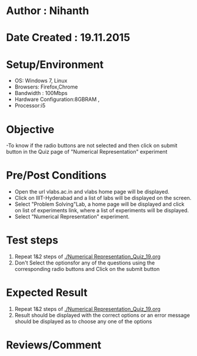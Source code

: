 * Author : Nihanth
* Date Created : 19.11.2015
* Setup/Environment
  - OS: Windows 7, Linux
  - Browsers: Firefox,Chrome
  - Bandwidth : 100Mbps
  - Hardware Configuration:8GBRAM , 
  - Processor:i5
* Objective
  -To know if the radio buttons are not selected and then click on submit button in the Quiz page of "Numerical Representation" experiment
* Pre/Post Conditions
  - Open the url vlabs.ac.in and vlabs home page will be displayed.
  - Click on IIIT-Hyderabad and a list of labs will be displayed on
    the screen.
  - Select "Problem Solving"Lab, a home page will be displayed and
    click on list of experiments link, where a list of experiments
    will be displayed.
  - Select "Numerical Representation" experiment.
* Test steps
  1. Repeat 1&2 steps of [[./Numerical Representation_Quiz_19.org]]
  2. Don't Select the optionsfor any of the questions using the corresponding radio buttons and Click on the submit button
* Expected Result
  1. Repeat 1&2 steps of [[./Numerical Representation_Quiz_19.org]]
  2. Result should be displayed with the correct options or an error message should be displayed as to choose any one of the options
* Reviews/Comment
